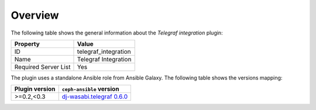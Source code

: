 .. _plugin_telegraf_integration_overview:

========
Overview
========

The following table shows the general information about the *Telegraf
integration* plugin:

====================    ====================
Property                Value
====================    ====================
ID                      telegraf_integration
Name                    Telegraf Integration
Required Server List    Yes
====================    ====================

The plugin uses a standalone Ansible role from Ansible Galaxy. The following
table shows the versions mapping:

==============    ============================================================
Plugin version    ``ceph-ansible`` version
==============    ============================================================
>=0.2,<0.3        `dj-wasabi.telegraf 0.6.0 \
                  <https://galaxy.ansible.com/dj-wasabi/telegraf/>`_
==============    ============================================================
